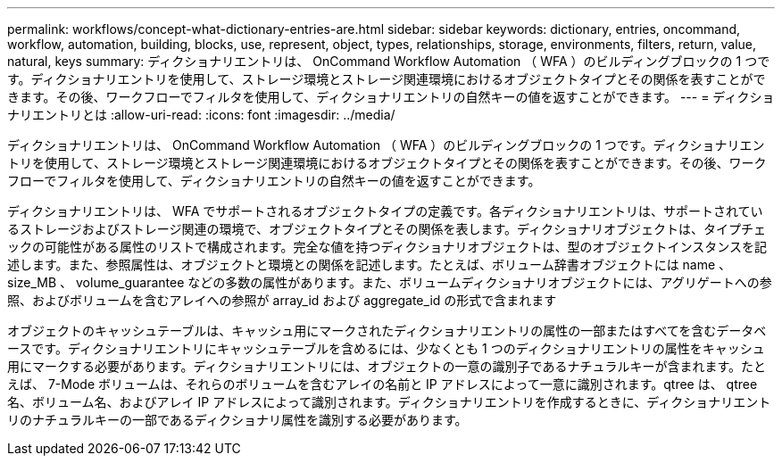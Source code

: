 ---
permalink: workflows/concept-what-dictionary-entries-are.html 
sidebar: sidebar 
keywords: dictionary, entries, oncommand, workflow, automation, building, blocks, use, represent, object, types, relationships, storage, environments, filters, return, value, natural, keys 
summary: ディクショナリエントリは、 OnCommand Workflow Automation （ WFA ）のビルディングブロックの 1 つです。ディクショナリエントリを使用して、ストレージ環境とストレージ関連環境におけるオブジェクトタイプとその関係を表すことができます。その後、ワークフローでフィルタを使用して、ディクショナリエントリの自然キーの値を返すことができます。 
---
= ディクショナリエントリとは
:allow-uri-read: 
:icons: font
:imagesdir: ../media/


[role="lead"]
ディクショナリエントリは、 OnCommand Workflow Automation （ WFA ）のビルディングブロックの 1 つです。ディクショナリエントリを使用して、ストレージ環境とストレージ関連環境におけるオブジェクトタイプとその関係を表すことができます。その後、ワークフローでフィルタを使用して、ディクショナリエントリの自然キーの値を返すことができます。

ディクショナリエントリは、 WFA でサポートされるオブジェクトタイプの定義です。各ディクショナリエントリは、サポートされているストレージおよびストレージ関連の環境で、オブジェクトタイプとその関係を表します。ディクショナリオブジェクトは、タイプチェックの可能性がある属性のリストで構成されます。完全な値を持つディクショナリオブジェクトは、型のオブジェクトインスタンスを記述します。また、参照属性は、オブジェクトと環境との関係を記述します。たとえば、ボリューム辞書オブジェクトには name 、 size_MB 、 volume_guarantee などの多数の属性があります。また、ボリュームディクショナリオブジェクトには、アグリゲートへの参照、およびボリュームを含むアレイへの参照が array_id および aggregate_id の形式で含まれます

オブジェクトのキャッシュテーブルは、キャッシュ用にマークされたディクショナリエントリの属性の一部またはすべてを含むデータベースです。ディクショナリエントリにキャッシュテーブルを含めるには、少なくとも 1 つのディクショナリエントリの属性をキャッシュ用にマークする必要があります。ディクショナリエントリには、オブジェクトの一意の識別子であるナチュラルキーが含まれます。たとえば、 7-Mode ボリュームは、それらのボリュームを含むアレイの名前と IP アドレスによって一意に識別されます。qtree は、 qtree 名、ボリューム名、およびアレイ IP アドレスによって識別されます。ディクショナリエントリを作成するときに、ディクショナリエントリのナチュラルキーの一部であるディクショナリ属性を識別する必要があります。
